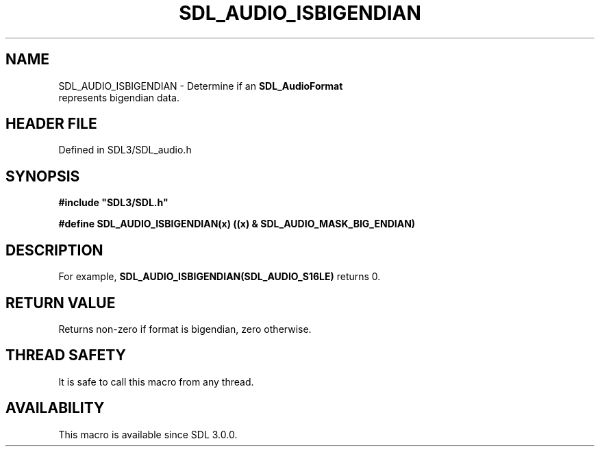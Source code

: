 .\" This manpage content is licensed under Creative Commons
.\"  Attribution 4.0 International (CC BY 4.0)
.\"   https://creativecommons.org/licenses/by/4.0/
.\" This manpage was generated from SDL's wiki page for SDL_AUDIO_ISBIGENDIAN:
.\"   https://wiki.libsdl.org/SDL_AUDIO_ISBIGENDIAN
.\" Generated with SDL/build-scripts/wikiheaders.pl
.\"  revision SDL-prerelease-3.1.1-227-gd42d66149
.\" Please report issues in this manpage's content at:
.\"   https://github.com/libsdl-org/sdlwiki/issues/new
.\" Please report issues in the generation of this manpage from the wiki at:
.\"   https://github.com/libsdl-org/SDL/issues/new?title=Misgenerated%20manpage%20for%20SDL_AUDIO_ISBIGENDIAN
.\" SDL can be found at https://libsdl.org/
.de URL
\$2 \(laURL: \$1 \(ra\$3
..
.if \n[.g] .mso www.tmac
.TH SDL_AUDIO_ISBIGENDIAN 3 "SDL 3.1.1" "SDL" "SDL3 FUNCTIONS"
.SH NAME
SDL_AUDIO_ISBIGENDIAN \- Determine if an 
.BR SDL_AudioFormat
 represents bigendian data\[char46]
.SH HEADER FILE
Defined in SDL3/SDL_audio\[char46]h

.SH SYNOPSIS
.nf
.B #include \(dqSDL3/SDL.h\(dq
.PP
.BI "#define SDL_AUDIO_ISBIGENDIAN(x)     ((x) & SDL_AUDIO_MASK_BIG_ENDIAN)
.fi
.SH DESCRIPTION
For example,
.BR SDL_AUDIO_ISBIGENDIAN(SDL_AUDIO_S16LE)
returns 0\[char46]

.SH RETURN VALUE
Returns non-zero if format is bigendian, zero otherwise\[char46]

.SH THREAD SAFETY
It is safe to call this macro from any thread\[char46]

.SH AVAILABILITY
This macro is available since SDL 3\[char46]0\[char46]0\[char46]

